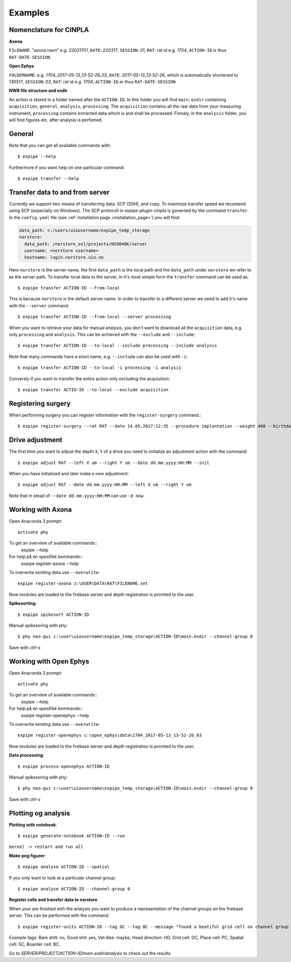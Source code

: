 Examples
========

Nomenclature for CINPLA
-----------------------

**Axona**

``FILENAME``: "axona navn" e.g. `22031701`, ``DATE``: `220317`, ``SESSION``:
`01`, ``RAT``: rat id e.g. `1704`, ``ACTION-ID`` is thus ``RAT-DATE-SESSION``.

**Open Ephys**

``FOLDERNAME``: e.g. `1704_2017-05-13_13-52-26_03`, ``DATE``:
`2017-05-13_13-52-26`, which is automatically shortened to `130517`, ``SESSION``:
`03`, ``RAT``: rat id e.g. `1704`, ``ACTION-ID`` er thus ``RAT-DATE-SESSION``

**NWB file structure and exdir**

An action is stored in a folder named after the ``ACTION-ID``. In this folder
you will find ``main.exdir`` containing ``acquisition``, ``general``, ``analysis``,
``processing``. The ``acquisition`` contains all the raw data from your measuring
instrument, ``processing`` contains extracted data which is and shall be processed.
Finnaly, in the ``analysis`` folder, you will find figures etc. after analysis
is perfomed.

General
-------

Note that you can get all available commands with::

  $ expipe --help

Furthermore if you want help on one particular command::

  $ expipe transfer --help

Transfer data to and from server
--------------------------------

Currently we support two means of transferring data: SCP (SSH), and copy.
To maximize transfer speed we recomend using SCP (expecially on Windows). The
SCP protocoll in `expipe-plugin-cinpla` is governed by the command ``transfer``.
In the ``config.yaml`` file (see :ref:`installation page <installation_page>`) you will find:

.. code-block:: yaml

  data_path: c:/users/uiousername/expipe_temp_storage
  norstore:
    data_path: /norstore_osl/projects/NS9048K/server
    username: <norstore username>
    hostname: login.norstore.uio.no

Here ``norstore`` is the server name, the first ``data_path`` is the local path and
the ``data_path`` under ``norstore`` we refer to as the server path. To transfer
local data to the server, in it's most simple form the ``transfer`` command can be
used as::

  $ expipe transfer ACTION-ID --from-local

This is because ``norstore`` is the default server name. In order to transfer
to a different server we need to add it's name with the ``--server`` command::

  $ expipe transfer ACTION-ID --from-local --server processing

When you want to retrieve your data for manual analysis, you don't want to
download all the ``acquisition`` data, e.g. only ``processing`` and
``analysis``. This can be achieved with the ``--exclude`` and ``--include``::

  $ expipe transfer ACTION-ID --to-local --include processing --include analysis

Note that many commands have a short name, e.g. ``--include`` can also be used
with ``-i``::

    $ expipe transfer ACTION-ID --to-local -i processing -i analysis

Conversly if you want to transfer the entire action only excluding the acquisition::

  $ expipe transfer ACTIO-ID --to-local --exclude acquisition

Registering surgery
-------------------

When performing surgery you can register information with the ``register-surgery``
command.::

  $ expipe register-surgery --rat RAT --date 14.05.2017:12:35 --procedure implantation --weight 400 --birthday 01.02.2017

Drive adjustment
----------------

The first time you want to adjust the depth ``X``, ``Y`` of a drive you need to
initialize an adjustment action with the command::

  $ expipe adjust RAT --left X um --right Y um --date dd.mm.yyyy:HH:MM --init

When you have initialized and later make a new adjustment::

  $ expipe adjust RAT --date dd.mm.yyyy:HH:MM --left X um --right Y um

Note that in stead of ``--date dd.mm.yyyy:HH:MM`` can use ``-d now``.

Working with Axona
------------------

Open Anaconda 3 prompt::

  activate phy

To get an overview of available commands::
  expipe --help
For help på en spesifikk kommando::
  expipe register-axona --help

To overwrite existing data use ``--overwrite``::

  expipe register-axona z:\USER\DATA\RAT\FILENAME.set

Now modules are loaded to the firebase server and depth registration
is promted to the user.

**Spikesorting**::

  $ expipe spikesort ACTION-ID

Manual spikesoring with phy::

  $ phy neo-gui c:\user\uiousername\expipe_temp_storage\ACTION-ID\main.exdir --channel-group 0

Save with `ctrl-s`

Working with Open Ephys
-----------------------

Open Anaconda 3 prompt::

  activate phy

To get an overview of available commands::
  expipe --help
For help på en spesifikk kommando::
  expipe register-openephys --help

To overwrite existing data use ``--overwrite``::

  expipe register-openephys c:\open_ephys\data\1704_2017-05-13_13-52-26_03

Now modules are loaded to the firebase server and depth registration
is promted to the user.

.. todo:: probefile etc.

**Data processing**::

  $ expipe process-openephys ACTION-ID

.. todo:: Detail the processing: ground channels, cmr vs car, filtering, probe

Manual spikesoring with phy::

  $ phy neo-gui c:\user\uiousername\expipe_temp_storage\ACTION-ID\main.exdir --channel-group 0

Save with `ctrl-s`


Plotting og analysis
--------------------

**Plotting with notebook**::

  $ expipe generate-notebook ACTION-ID --run

``kernel -> restart and run all``

**Make png figurer**::

  $ expipe analyse ACTION-ID --spatial

If you only want to look at a particular channel group::

  $ expipe analyse ACTION-ID --channel-group 0

**Register cells and transfer data to norstore**

When your are finished with the analysis you want to produce a representation
of the channel groups on the firebase server. This can be performed with the
command::

  $ expipe register-units ACTION-ID --tag GC --tag BC --message "found a beatiful grid cell on channel group 2"

*Example tags:*
Bare dritt: no, Good shit: yes, Vet ikke: maybe, Head direction: HD, Grid cell: GC,
Place cell: PC, Spatial cell: SC, Boarder cell: BC.

Go to `SERVER/PROJECT/ACTION-ID/main.exdir/analysis` to check out the results.
